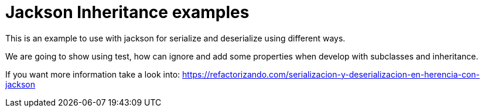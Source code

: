 = Jackson Inheritance examples

This is an example to use with jackson for serialize and deserialize using different ways.

We are going to show using test, how can ignore and add some properties when develop with
subclasses and inheritance.

If you want more information take a look into:
https://refactorizando.com/serializacion-y-deserializacion-en-herencia-con-jackson